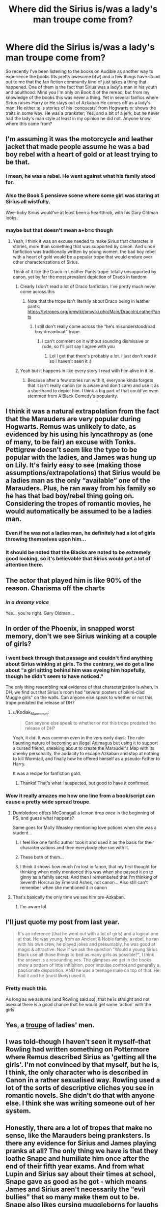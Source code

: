 #+TITLE: Where did the Sirius is/was a lady's man troupe come from?

* Where did the Sirius is/was a lady's man troupe come from?
:PROPERTIES:
:Author: bonesda
:Score: 19
:DateUnix: 1538870496.0
:DateShort: 2018-Oct-07
:FlairText: Discussion
:END:
So recently I've been listening to the books on Audible as another way to experience the books (Its pretty awesome btw) and a few things have stood out to me that the fan fiction community kind of just takes a thing that happened. One of them is the fact that Sirius was a lady's man in his youth and adulthood. Mind you I'm only on Book 4 of the reread, but from my knowledge of the books this was never a thing. Yet in several fanfics where Sirius raises Harry or He stays out of Azkaban He comes off as a lady's man. He either tells stories of his 'conquests' from Hogwarts or shows the traits in some way. He was a prankster; Yes, and a bit of a jerk, but he never had the lady's man style at least in my opinion he did not. Anyone know where this came from?


** I'm assuming it was the motorcycle and leather jacket that made people assume he was a bad boy rebel with a heart of gold or at least trying to be that.
:PROPERTIES:
:Author: bgottfried91
:Score: 58
:DateUnix: 1538870788.0
:DateShort: 2018-Oct-07
:END:

*** I mean, he was a rebel. He went against what his family stood for.
:PROPERTIES:
:Author: will1707
:Score: 33
:DateUnix: 1538876711.0
:DateShort: 2018-Oct-07
:END:


*** Also the Book 5 pensieve scene where some girl was staring at Sirius all wistfully.

Wee-baby Sirius would've at least been a heartthrob, with his Gary Oldman looks.
:PROPERTIES:
:Author: Twinborne
:Score: 8
:DateUnix: 1538976637.0
:DateShort: 2018-Oct-08
:END:


*** maybe but that doesn't mean a+b=c though
:PROPERTIES:
:Author: bonesda
:Score: 5
:DateUnix: 1538870840.0
:DateShort: 2018-Oct-07
:END:

**** Yeah, I think it was an excuse needed to make Sirius that character in stories, more than something that was supported by canon. And since fanfiction was traditionally written by young women, the bad boy rebel with a heart of gold would be a popular trope that would endure over other characterizations of Sirius.

Think of it like the Draco in Leather Pants trope: totally unsupported by canon, yet by far the most prevalent depiction of Draco in fandom
:PROPERTIES:
:Author: bgottfried91
:Score: 27
:DateUnix: 1538871186.0
:DateShort: 2018-Oct-07
:END:

***** Clearly I don't read a lot of Draco fanfiction. I've pretty much never come across this
:PROPERTIES:
:Author: CSGoddess
:Score: 6
:DateUnix: 1538876608.0
:DateShort: 2018-Oct-07
:END:

****** Note that the trope isn't literally about Draco being in leather pants: [[https://tvtropes.org/pmwiki/pmwiki.php/Main/DracoInLeatherPants]]
:PROPERTIES:
:Author: bgottfried91
:Score: 13
:DateUnix: 1538876720.0
:DateShort: 2018-Oct-07
:END:

******* I still don't really come across the “he's misunderstood/bad boy dreamboat” trope.
:PROPERTIES:
:Author: CSGoddess
:Score: 1
:DateUnix: 1538934117.0
:DateShort: 2018-Oct-07
:END:

******** I can't comment on it without sounding dismissive or rude, so I'll just say I agree with you
:PROPERTIES:
:Author: bgottfried91
:Score: 5
:DateUnix: 1538944605.0
:DateShort: 2018-Oct-08
:END:

********* Lol I get that there's probably a lot. I just don't read it so I haven't seen it :)
:PROPERTIES:
:Author: CSGoddess
:Score: 1
:DateUnix: 1538945653.0
:DateShort: 2018-Oct-08
:END:


***** Yeah but it happens in like every story I read with him alive in it lol.
:PROPERTIES:
:Author: bonesda
:Score: 1
:DateUnix: 1538871372.0
:DateShort: 2018-Oct-07
:END:

****** Because after a few stories run with it, everyone kinda forgets that it isn't really canon (or is aware and don't care) and use it as a shorthand to depict him. I think a big part of that could've even stemmed from A Black Comedy's popularity.
:PROPERTIES:
:Author: AnimaLepton
:Score: 4
:DateUnix: 1538879735.0
:DateShort: 2018-Oct-07
:END:


** I think it was a natural extrapolation from the fact that the Marauders are very popular during Hogwarts. Remus was unlikely to date, as evidenced by his using his lyncathropy as (one of many, to be fair) an excuse with Tonks. Pettigrew doesn't seem like the type to be popular with the ladies, and James was hung up on Lily. It's fairly easy to see (making those assumptions/extrapolations) that Sirius would be a ladies man as the only “available” one of the Marauders. Plus, he ran away from his family so he has that bad boy/rebel thing going on. Considering the tropes of romantic movies, he would automatically be assumed to be a ladies man.
:PROPERTIES:
:Author: CSGoddess
:Score: 45
:DateUnix: 1538876488.0
:DateShort: 2018-Oct-07
:END:

*** Even if he was not a ladies man, he definitely had a lot of girls throwing themselves upon him...
:PROPERTIES:
:Author: Tomatoketchupghost
:Score: 15
:DateUnix: 1538896485.0
:DateShort: 2018-Oct-07
:END:


*** It should be noted that the Blacks are noted to be extremely good looking, so it's believable that Sirius would get a lot of attention there.
:PROPERTIES:
:Author: MindForgedManacle
:Score: 6
:DateUnix: 1538937793.0
:DateShort: 2018-Oct-07
:END:


** The actor that played him is like 90% of the reason. Charisma off the charts
:PROPERTIES:
:Author: Lord-Table
:Score: 17
:DateUnix: 1538881573.0
:DateShort: 2018-Oct-07
:END:

*** /in a dreamy voice/

Yes... you're right. Gary Oldman...
:PROPERTIES:
:Author: Tomatoketchupghost
:Score: 5
:DateUnix: 1538896398.0
:DateShort: 2018-Oct-07
:END:


** In order of the Phoenix, in snapped worst memory, don't we see Sirius winking at a couple of girls?
:PROPERTIES:
:Author: enleft
:Score: 18
:DateUnix: 1538871559.0
:DateShort: 2018-Oct-07
:END:

*** I went back through that passage and couldn't find anything about Sirius winking at girls. To the contrary, we do get a line about "a girl sitting behind him was eyeing him hopefully, though he didn't seem to have noticed."

The only thing resembling real evidence of that characterization is when, in DH, we find out that Sirius's room had "several posters of bikini-clad Muggle girls" on the walls. Can anyone else speak to whether or not this trope predated the release of DH?
:PROPERTIES:
:Author: siderumincaelo
:Score: 24
:DateUnix: 1538879771.0
:DateShort: 2018-Oct-07
:END:

**** u/Kodiak_Marmoset:
#+begin_quote
  Can anyone else speak to whether or not this trope predated the release of DH?
#+end_quote

Yeah, it did. It was common even in the very early days: The rule-flaunting nature of becoming an illegal Animagus but using it to support a cursed friend, sneaking about to create the Marauder's Map with its cheeky personality, the audacity to escape Azkaban and stop at nothing to kill Wormtail, and finally how he offered himself as a pseudo-Father to Harry.

It was a recipe for fanfiction gold.
:PROPERTIES:
:Author: Kodiak_Marmoset
:Score: 17
:DateUnix: 1538881398.0
:DateShort: 2018-Oct-07
:END:

***** Thanks! That's what I suspected, but good to have it confirmed.
:PROPERTIES:
:Author: siderumincaelo
:Score: 3
:DateUnix: 1538882995.0
:DateShort: 2018-Oct-07
:END:


*** Wow it really amazes me how one line from a book/script can cause a pretty wide spread troupe.
:PROPERTIES:
:Author: bonesda
:Score: 4
:DateUnix: 1538871616.0
:DateShort: 2018-Oct-07
:END:

**** Dumbledore offers McGonagall a lemon drop /once/ in the beginning of PS, and guess what happens?

Same goes for Molly Weasley mentioning love potions when she was a student...
:PROPERTIES:
:Author: 4ecks
:Score: 33
:DateUnix: 1538871993.0
:DateShort: 2018-Oct-07
:END:

***** I feel like one fanfic author took it and used it as the basis for their characterizations and then everybody else ran with it.
:PROPERTIES:
:Author: CSGoddess
:Score: 9
:DateUnix: 1538876543.0
:DateShort: 2018-Oct-07
:END:


***** These both of them...
:PROPERTIES:
:Author: bonesda
:Score: 4
:DateUnix: 1538872027.0
:DateShort: 2018-Oct-07
:END:


***** I think it shows how much i'm lost in fanon, that my first thought for thinking when molly mentioned this was when she passed it on to ginny as a family secret. And then I remembered that I'm thinking of Seventh Horcrux by Emerald Ashes, not canon... Also still can't remember when she mentioned it in canon
:PROPERTIES:
:Author: elizabater
:Score: 1
:DateUnix: 1538949661.0
:DateShort: 2018-Oct-08
:END:


**** That's basically the only time we see him pre-Azkaban.
:PROPERTIES:
:Author: enleft
:Score: 12
:DateUnix: 1538871969.0
:DateShort: 2018-Oct-07
:END:

***** I'm aware lol
:PROPERTIES:
:Author: bonesda
:Score: 1
:DateUnix: 1538872005.0
:DateShort: 2018-Oct-07
:END:


** I'll just quote my post from last year.

#+begin_quote
  It's an inference (that he went out with a lot of girls) and a logical one at that. He was young, from an Ancient & Noble family, a rebel, he ran with his own crew, he played jokes and presumably, he was good at magic & attractive. Now if we ask the question "Would a young Sirius Black use all those things to bed as many girls as possible?", I think the answer is a resounding yes. The glimpses we get in the books show a pattern of little inhibition, poor impulse control and generally a passionate disposition. AND he was a teenage male on top of that. He had it and he (most likely) used it.
#+end_quote
:PROPERTIES:
:Author: T0lias
:Score: 14
:DateUnix: 1538918833.0
:DateShort: 2018-Oct-07
:END:

*** Pretty much this.

As long as we assume (and Rowling said so), that he is straight and not asexual there is a good chance that he would get some 'action' with the girls
:PROPERTIES:
:Author: Schak_Raven
:Score: 4
:DateUnix: 1538933330.0
:DateShort: 2018-Oct-07
:END:


** Yes, a [[http://mooseburger.com/moose/wp-content/uploads/2015/12/clownarounds-group-01.jpg][troupe]] of ladies' men.
:PROPERTIES:
:Author: Microuwave
:Score: 4
:DateUnix: 1538877637.0
:DateShort: 2018-Oct-07
:END:


** I was told--though I haven't seen it myself--that Rowling had written something on Pottermore where Remus described Sirius as 'getting all the girls'. I'm not convinced by that myself, but he is, I think, the only character who is described in Canon in a rather sexualised way. Rowling used a lot of the sorts of descriptive cliches you see in romantic novels. She didn't do that with anyone else. I think she was writing someone out of her system.
:PROPERTIES:
:Author: booksandpots
:Score: 5
:DateUnix: 1538915082.0
:DateShort: 2018-Oct-07
:END:


** Honestly, there are a lot of tropes that make no sense, like the Marauders being pranksters. Is there any evidence for Sirius and James playing pranks at all? The only thing we have is that they loathe Snape and humiliate him once after the end of their fifth year exams. And from what Lupin and Sirius say about their times at school, Snape gave as good as he got - which means James and Sirius aren't necessarily the "evil bullies" that so many make them out to be. Snape also likes cursing muggleborns for laughs as we see in his memories, so James and Sirius easily could have been getting back at him for something like that.

Instead, so many authors write a self-righteous prick!HP ranting about how he hates bullies and shit.
:PROPERTIES:
:Author: avittamboy
:Score: 4
:DateUnix: 1538930076.0
:DateShort: 2018-Oct-07
:END:

*** Well the Marauders were said to be a lot like Fred and George and didn't McGonagall remember them playing pranks and stuff, so that is where the prankster-line is coming from. But lets face it with things like this Rowling is more tell than show. (For example, we never see Snape improve a potion, we only read his improved recipes, but we never see any of that in action.)

Snape was definitely a bully as well and just because Lily had a blind spot for it, doesn't change that fact.
:PROPERTIES:
:Author: Schak_Raven
:Score: 4
:DateUnix: 1538933616.0
:DateShort: 2018-Oct-07
:END:

**** Fred and George are talented, but I think that the Marauders were on another level. They became animagi at 15, enchanted the Marauder's Map around the same age, enchanted a motorbike to fly (or at least, Sirius did - and we know that magic and muggle tech do NOT mix at all). James and Lily were skilled enough to duel and escape Voldemort three times (and I'm assuming that LV in the first war wasn't as incredibly nerfed as he was in the second one).

#+begin_quote
  For example, we never see Snape improve a potion, we only read his improved recipes, but we never see any of that in action
#+end_quote

You could say that the potion he forcefeeds Dumbledore after he puts on the ring was one of Snape's creations.

#+begin_quote
  Snape was definitely a bully
#+end_quote

He's not just a bully, he's a Death Eater who switched sides only because LV decided to go after the woman he'd be lusting on for a decade. If LV went after the Longbottoms or any other family other than the Potters, Snape would not have switched sides.
:PROPERTIES:
:Author: avittamboy
:Score: 3
:DateUnix: 1538934335.0
:DateShort: 2018-Oct-07
:END:

***** I'm aware that the Marauders seem more talented than Fred and George, but as pranksters, they were compared and I just wanted to say how we know that they were pranksters and that that isn't just fanon.

And yes I know that Snape was a Death Eater, but before that at school he was a bigot bully
:PROPERTIES:
:Author: Schak_Raven
:Score: 1
:DateUnix: 1538934966.0
:DateShort: 2018-Oct-07
:END:


*** u/Deathcrow:
#+begin_quote
  Instead, so many authors write a self-righteous prick!HP ranting about how he hates bullies and shit.
#+end_quote

It just goes to show that these people have never been bullied and don't know what actual bullying is. Especially when they describe an actual bully (Snape) as the victim.
:PROPERTIES:
:Author: Deathcrow
:Score: 4
:DateUnix: 1538932533.0
:DateShort: 2018-Oct-07
:END:

**** Snape isn't just a bully, he's a Death Eater who became a switched sides only because his master set his sights on the woman he lusted after for about a decade. If Voldemort decided to go after the Longbottoms (or any other family, really) instead of the Potters, Snape would not have switched sides.
:PROPERTIES:
:Author: avittamboy
:Score: 5
:DateUnix: 1538933631.0
:DateShort: 2018-Oct-07
:END:


*** ...except both lily and jkr explicitly describe james and sirius as having bullied snape, and remus explicitly says he was too much of a coward to stand up to them but occasionally made them feel bad for it
:PROPERTIES:
:Author: tomgoes
:Score: -1
:DateUnix: 1538951369.0
:DateShort: 2018-Oct-08
:END:


** I remember canon mentioning something along the lines of James being capable of getting with anyone but Lily, and therefore being attracted to Lily (could just be confirmation bias I can't distinguish canon/fanon memory very well anymore) - and there is the idea that James and Sirius were just equally capable at just about everything they did - so maybe that's where it comes from?
:PROPERTIES:
:Author: chilled_bear
:Score: 3
:DateUnix: 1538883027.0
:DateShort: 2018-Oct-07
:END:


** A Black Comedy is the origin of the fanon goofy ladies man Sirius.
:PROPERTIES:
:Author: EpicBeardMan
:Score: 1
:DateUnix: 1538894086.0
:DateShort: 2018-Oct-07
:END:


** Men's projections or women's fantasies? It's funny, because the one moment when a girl is mentioned to be interested in Sirius, he ignores her in favor of looking at James.
:PROPERTIES:
:Author: kakapoanti
:Score: 1
:DateUnix: 1539038051.0
:DateShort: 2018-Oct-09
:END:


** Guy just got out of hell on earth after being there for a decade and a half, with soul and happiness sucking demons as company. After his friends died, partly by his fault. After a short reprive of sorts but not entirely free of bad moments. After his shitty childhood. Can you blame him from wanting to live life, make a few good memories and not looking for commitment for the time being?

And he and James are depicted as the popular jocks in canon, very much the kind to inspect broom cupboards with classmates of the female persuasion.

Better than making him and Remus not so closeted homosexuals, which /is/ contradicted by canon.
:PROPERTIES:
:Author: fridelain
:Score: -5
:DateUnix: 1538883512.0
:DateShort: 2018-Oct-07
:END:

*** Okay first you realize the entire time Sirius was out of Azkaban he was on the run right? In canon at least, and he never acted like a lady's man. In fact I don't think girls were ever a thing brought up between him and Harry.

Actually they aren't depicted as anything in canon. We know very little about them as canon really. We know they were pranksters, James was on the quidditch team, and they picked on Snape.

Now if you are talking about fanfics? By all means think what you want.

I was more making an observation about a character and how fandoms can twist them into something that may not be canon.
:PROPERTIES:
:Author: bonesda
:Score: 8
:DateUnix: 1538883993.0
:DateShort: 2018-Oct-07
:END:
